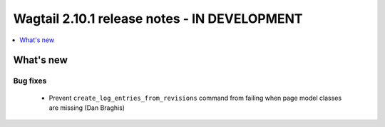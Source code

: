 =============================================
Wagtail 2.10.1 release notes - IN DEVELOPMENT
=============================================

.. contents::
    :local:
    :depth: 1


What's new
==========

Bug fixes
~~~~~~~~~

 * Prevent ``create_log_entries_from_revisions`` command from failing when page model classes are missing (Dan Braghis)
